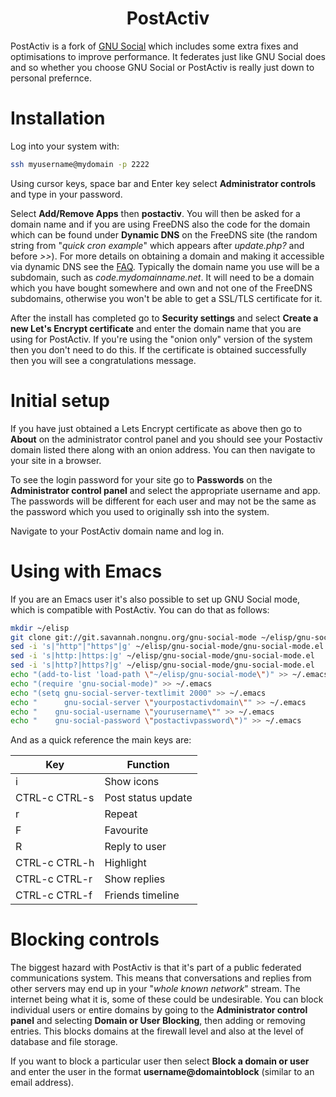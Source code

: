 #+TITLE:
#+AUTHOR: Bob Mottram
#+EMAIL: bob@freedombone.net
#+KEYWORDS: freedombone, postactiv
#+DESCRIPTION: How to use PostActiv
#+OPTIONS: ^:nil toc:nil
#+HTML_HEAD: <link rel="stylesheet" type="text/css" href="freedombone.css" />

#+BEGIN_CENTER
[[file:images/logo.png]]
#+END_CENTER

#+BEGIN_EXPORT html
<center>
<h1>PostActiv</h1>
</center>
#+END_EXPORT

PostActiv is a fork of [[./app_gnusocial.html][GNU Social]] which includes some extra fixes and optimisations to improve performance. It federates just like GNU Social does and so whether you choose GNU Social or PostActiv is really just down to personal prefernce.

* Installation
Log into your system with:

#+begin_src bash
ssh myusername@mydomain -p 2222
#+end_src

Using cursor keys, space bar and Enter key select *Administrator controls* and type in your password.

Select *Add/Remove Apps* then *postactiv*. You will then be asked for a domain name and if you are using FreeDNS also the code for the domain which can be found under *Dynamic DNS* on the FreeDNS site (the random string from "/quick cron example/" which appears after /update.php?/ and before />>/). For more details on obtaining a domain and making it accessible via dynamic DNS see the [[./faq.html][FAQ]]. Typically the domain name you use will be a subdomain, such as /code.mydomainname.net/. It will need to be a domain which you have bought somewhere and own and not one of the FreeDNS subdomains, otherwise you won't be able to get a SSL/TLS certificate for it.

After the install has completed go to *Security settings* and select *Create a new Let's Encrypt certificate* and enter the domain name that you are using for PostActiv. If you're using the "onion only" version of the system then you don't need to do this. If the certificate is obtained successfully then you will see a congratulations message.

* Initial setup
If you have just obtained a Lets Encrypt certificate as above then go to *About* on the administrator control panel and you should see your Postactiv domain listed there along with an onion address. You can then navigate to your site in a browser.

To see the login password for your site go to *Passwords* on the *Administrator control panel* and select the appropriate username and app. The passwords will be different for each user and may not be the same as the password which you used to originally ssh into the system.

Navigate to your PostActiv domain name and log in.

* Using with Emacs

#+BEGIN_CENTER
[[file:images/gnu-social-mode.jpg]]
#+END_CENTER

If you are an Emacs user it's also possible to set up GNU Social mode, which is compatible with PostActiv. You can do that as follows:

#+begin_src bash :tangle no
mkdir ~/elisp
git clone git://git.savannah.nongnu.org/gnu-social-mode ~/elisp/gnu-social-mode
sed -i 's|"http"|"https"|g' ~/elisp/gnu-social-mode/gnu-social-mode.el
sed -i 's|http:|https:|g' ~/elisp/gnu-social-mode/gnu-social-mode.el
sed -i 's|http?|https?|g' ~/elisp/gnu-social-mode/gnu-social-mode.el
echo "(add-to-list 'load-path \"~/elisp/gnu-social-mode\")" >> ~/.emacs
echo "(require 'gnu-social-mode)" >> ~/.emacs
echo "(setq gnu-social-server-textlimit 2000" >> ~/.emacs
echo "      gnu-social-server \"yourpostactivdomain\"" >> ~/.emacs
echo "    gnu-social-username \"yourusername\"" >> ~/.emacs
echo "    gnu-social-password \"postactivpassword\")" >> ~/.emacs
#+end_src

And as a quick reference the main keys are:

| Key           | Function           |
|---------------+--------------------|
| i             | Show icons         |
| CTRL-c CTRL-s | Post status update |
| r             | Repeat             |
| F             | Favourite          |
| R             | Reply to user      |
| CTRL-c CTRL-h | Highlight          |
| CTRL-c CTRL-r | Show replies       |
| CTRL-c CTRL-f | Friends timeline   |

* Blocking controls
#+BEGIN_CENTER
[[file:images/controlpanel/control_panel_blocking.jpg]]
#+END_CENTER

The biggest hazard with PostActiv is that it's part of a public federated communications system. This means that conversations and replies from other servers may end up in your "/whole known network/" stream. The internet being what it is, some of these could be undesirable. You can block individual users or entire domains by going to the *Administrator control panel* and selecting *Domain or User Blocking*, then adding or removing entries. This blocks domains at the firewall level and also at the level of database and file storage.

If you want to block a particular user then select *Block a domain or user* and enter the user in the format *username@domaintoblock* (similar to an email address).
